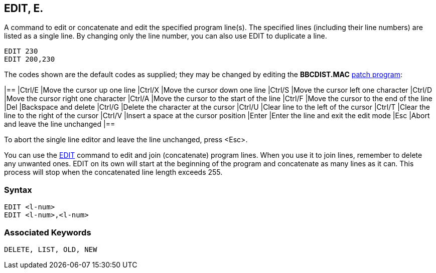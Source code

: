 == [#edit]#EDIT#, E.

A command to edit or concatenate and edit the specified program line(s). The specified lines (including their line numbers) are listed as a single line. By changing only the line number, you can also use EDIT to duplicate a line.

[source,console]
----
EDIT 230
EDIT 200,230
----

The codes shown are the default codes as supplied; they may be changed by editing the *BBCDIST.MAC* link:bbc1.html#configuration[patch program]:

[cols="^,",]
|==
|Ctrl/E |Move the cursor up one line
|Ctrl/X |Move the cursor down one line
|Ctrl/S |Move the cursor left one character
|Ctrl/D |Move the cursor right one character
|Ctrl/A |Move the cursor to the start of the line
|Ctrl/F |Move the cursor to the end of the line
|Del |Backspace and delete
|Ctrl/G |Delete the character at the cursor
|Ctrl/U |Clear line to the left of the cursor
|Ctrl/T |Clear the line to the right of the cursor
|Ctrl/V |Insert a space at the cursor position
|Enter |Enter the line and exit the edit mode
|Esc |Abort and leave the line unchanged
|==

To abort the single line editor and leave the line unchanged, press <Esc>.

You can use the link:bbckey1.html#edit[EDIT] command to edit and join (concatenate) program lines. When you use it to join lines, remember to delete any unwanted ones. EDIT on its own will start at the beginning of the program and concatenate as many lines as it can. This process will stop when the concatenated line length exceeds 255.

=== Syntax

[source,console]
----
EDIT <l-num>
EDIT <l-num>,<l-num>
----

=== Associated Keywords

[source,console]
----
DELETE, LIST, OLD, NEW
----

